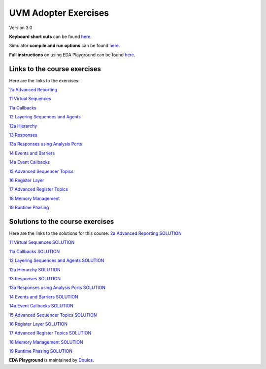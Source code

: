 #####################
UVM Adopter Exercises
#####################

Version 3.0

**Keyboard short cuts** can be found `here <http://eda-playground.readthedocs.org/en/latest/edaplayground_shortcuts.html>`_.

Simulator **compile and run options** can be found `here <http://eda-playground.readthedocs.org/en/latest/compile_run_options.html>`_.

**Full instructions** on using EDA Playground can be found `here <http://eda-playground.readthedocs.org/en/latest/>`_.


*****************************
Links to the course exercises
*****************************

Here are the links to the exercises:

`2a Advanced Reporting                       <https://courses.edaplayground.com/x/KnSA>`_

`11 Virtual Sequences                        <https://courses.edaplayground.com/x/Ta4d>`_

`11a Callbacks                               <https://courses.edaplayground.com/x/Nz33>`_

`12 Layering Sequences and Agents            <https://courses.edaplayground.com/x/rBD5>`_

`12a Hierarchy                               <https://courses.edaplayground.com/x/Hnjw>`_

`13 Responses                                <https://courses.edaplayground.com/x/EBhN>`_

`13a Responses using Analysis Ports          <https://courses.edaplayground.com/x/R99a>`_

`14 Events and Barriers                      <https://courses.edaplayground.com/x/6Zm2>`_

`14a Event Callbacks                         <https://courses.edaplayground.com/x/9UZP>`_

`15 Advanced Sequencer Topics                <https://courses.edaplayground.com/x/UAvT>`_

`16 Register Layer                           <https://courses.edaplayground.com/x/ZZhK>`_

`17 Advanced Register Topics                 <https://courses.edaplayground.com/x/eyVB>`_

`18 Memory Management                        <https://courses.edaplayground.com/x/qMdB>`_

`19 Runtime Phasing                          <https://courses.edaplayground.com/x/Yh3z>`_



*********************************
Solutions to the course exercises
*********************************

Here are the links to the solutions for this course:
`2a Advanced Reporting SOLUTION              <https://courses.edaplayground.com/x/EPeJ>`_

`11 Virtual Sequences SOLUTION               <https://courses.edaplayground.com/x/RU2X>`_

`11a Callbacks SOLUTION                      <https://courses.edaplayground.com/x/CBTK>`_

`12 Layering Sequences and Agents SOLUTION   <https://courses.edaplayground.com/x/p5Ay>`_

`12a Hierarchy SOLUTION                      <https://courses.edaplayground.com/x/nCWd>`_

`13 Responses SOLUTION                       <https://courses.edaplayground.com/x/XQam>`_

`13a Responses using Analysis Ports SOLUTION <https://courses.edaplayground.com/x/KjMi>`_

`14 Events and Barriers SOLUTION             <https://courses.edaplayground.com/x/iDAV>`_

`14a Event Callbacks SOLUTION                <https://courses.edaplayground.com/x/u95t>`_

`15 Advanced Sequencer Topics SOLUTION       <https://courses.edaplayground.com/x/EBib>`_

`16 Register Layer SOLUTION                  <https://courses.edaplayground.com/x/SYaJ>`_

`17 Advanced Register Topics SOLUTION        <https://courses.edaplayground.com/x/ijwt>`_

`18 Memory Management SOLUTION               <https://courses.edaplayground.com/x/ixrK>`_

`19 Runtime Phasing SOLUTION                 <https://courses.edaplayground.com/x/YksM>`_

**EDA Playground** is maintained by `Doulos <http://www.doulos.com>`_.
